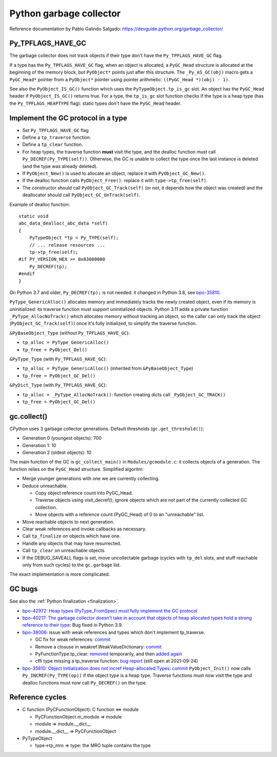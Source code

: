 ++++++++++++++++++++++++
Python garbage collector
++++++++++++++++++++++++

Reference documentation by Pablo Galindo Salgado: https://devguide.python.org/garbage_collector/

Py_TPFLAGS_HAVE_GC
==================

The garbage collector does not track objects if their type don't have the
``Py_TPFLAGS_HAVE_GC`` flag.

If a type has the ``Py_TPFLAGS_HAVE_GC`` flag, when an object is allocated, a
``PyGC_Head`` structure is allocated at the beginning of the memory block, but
``PyObject*`` points just after this structure. The ``_Py_AS_GC(obj)`` macro
gets a ``PyGC_Head*`` pointer from a ``PyObject*`` pointer using pointer
arithmetic: ``((PyGC_Head *)(obj) - 1)``.

See also the ``PyObject_IS_GC()`` function which uses the
``PyTypeObject.tp_is_gc`` slot. An object has the ``PyGC_Head`` header if
``PyObject_IS_GC()`` returns true. For a type, the ``tp_is_gc`` slot function
checks if the type is a heap type (has the ``Py_TPFLAGS_HEAPTYPE`` flag):
static types don't have the ``PyGC_Head`` header.

Implement the GC protocol in a type
===================================

* Set ``Py_TPFLAGS_HAVE_GC`` flag
* Define a ``tp_traverse`` function.
* Define a ``tp_clear`` function.
* For heap types, the traverse function **must** visit the type, and the
  dealloc function must call ``Py_DECREF(Py_TYPE(self))``. Otherwise, the GC is
  unable to collect the type once the last instance is deleted (and the type
  was already deleted).
* If ``PyObject_New()`` is used to allocate an object, replace it with
  ``PyObject_GC_New()``.
* If the dealloc function calls ``PyObject_Free()``: replace it
  with ``type->tp_free(self)``.
* The constructor should call ``PyObject_GC_Track(self)`` (or not, it depends
  how the object was created) and the deallocator should call
  ``PyObject_GC_UnTrack(self)``.

Example of dealloc function::

    static void
    abc_data_dealloc(_abc_data *self)
    {
        PyTypeObject *tp = Py_TYPE(self);
        // ... release resources ...
        tp->tp_free(self);
    #if PY_VERSION_HEX >= 0x03080000
        Py_DECREF(tp);
    #endif
    }

On Python 3.7 and older, ``Py_DECREF(tp);`` is not needed: it changed in Python
3.8, see `bpo-35810 <https://bugs.python.org/issue35810>`_.

``PyType_GenericAlloc()`` allocates memory and immediately tracks the newly
created object, even if its memory is uninitialized: its traverse function must
support uninitialized objects. Python 3.11 adds a private function
``_PyType_AllocNoTrack()`` which allocates memory without tracking an object,
so the caller can only track the object (``PyObject_GC_Track(self)``) once it's
fully initialized, to simplify the traverse function.

``&PyBaseObject_Type`` (without ``Py_TPFLAGS_HAVE_GC``):

* ``tp_alloc = PyType_GenericAlloc()``
* ``tp_free = PyObject_Del()``

``&PyType_Type`` (with ``Py_TPFLAGS_HAVE_GC``):

* ``tp_alloc = PyType_GenericAlloc()`` (inherited from ``&PyBaseObject_Type``)
* ``tp_free = PyObject_GC_Del()``

``&PyDict_Type`` (with ``Py_TPFLAGS_HAVE_GC``):

* ``tp_alloc = _PyType_AllocNoTrack()``:
  function creating dicts call ``_PyObject_GC_TRACK()``
* ``tp_free = PyObject_GC_Del()``


gc.collect()
============

CPython uses 3 garbage collector generations. Default thresholds
(``gc.get_threshold()``):

* Generation 0 (youngest objects): 700
* Generation 1: 10
* Generation 2 (oldest objects): 10

The main function of the GC is ``gc_collect_main()`` in ``Modules/gcmodule.c``:
it collects objects of a generation. The function relies on the ``PyGC_Head``
structure. Simplified algoritm:

* Merge younger generations with one we are currently collecting.
* Deduce unreachable.

  * Copy object reference count into PyGC_Head.
  * Traverse objects using visit_decref(); ignore objects which are not part of
    the currently collected GC collection.
  * Move objects with a reference count (PyGC_Head) of 0 to an "unreachable"
    list.

* Move reachable objects to next generation.
* Clear weak references and invoke callbacks as necessary.
* Call ``tp_finalize`` on objects which have one.
* Handle any objects that may have resurrected.
* Call ``tp_clear`` on unreachable objects.
* If the DEBUG_SAVEALL flags is set, move uncollectable garbage (cycles with
  ``tp_del`` slots, and stuff reachable only from such cycles) to the
  ``gc.garbage`` list.

The exact implementation is more complicated.

.. _gc-bugs:

GC bugs
=======

See also the :ref:`Python finalization <finalization>`.

* `bpo-42972: Heap types (PyType_FromSpec) must fully implement the GC protocol
  <https://bugs.python.org/issue42972>`_

* `bpo-40217: The garbage collector doesn't take in account that objects of
  heap allocated types hold a strong reference to their type
  <https://bugs.python.org/issue40217>`_: Bug fixed in Python 3.9.

* `bpo-38006 <https://bugs.python.org/issue38006>`_: issue with weak references
  and types which don't implement tp_traverse.

  * GC fix for weak references:
    `commit <https://github.com/python/cpython/commit/bcda460baf25062ab68622b3f043f52b9db4d21d>`__
  * Remove a closuse in weakref.WeakValueDictionary:
    `commit <https://github.com/python/cpython/commit/a2af05a0d3f0da06b8d432f52efa3ecf29038532>`__
  * PyFunctionType.tp_clear:
    `removed
    <https://github.com/python/cpython/commit/ccaea525885e41c5f1e566bb68698847faaa82ca>`__
    temporarily, and then `added again
    <https://github.com/python/cpython/commit/b3612070b746f799901443b65725008bc035872b>`__
  * cffi type missing a tp_traverse function:
    `bug report <https://foss.heptapod.net/pypy/cffi/-/issues/416>`_
    (still open at 2021-09-24)

* `bpo-35810: Object Initialization does not incref Heap-allocated Types
  <https://bugs.python.org/issue35810>`_:
  `commit <https://github.com/python/cpython/commit/364f0b0f19cc3f0d5e63f571ec9163cf41c62958>`__
  ``PyObject_Init()`` now calls ``Py_INCREF(Py_TYPE(op))`` if the object type
  is a heap type. Traverse functions must now visit the type and dealloc
  functions must now call ``Py_DECREF()`` on the type.

Reference cycles
================

* C function (PyCFunctionObject): C function <=> module

  * PyCFunctionObject.m_module => module
  * module => module.__dict__
  * module.__dict__ => PyCFunctionObject

* PyTypeObject

  * type->tp_mro => type: the MRO tuple contains the type
